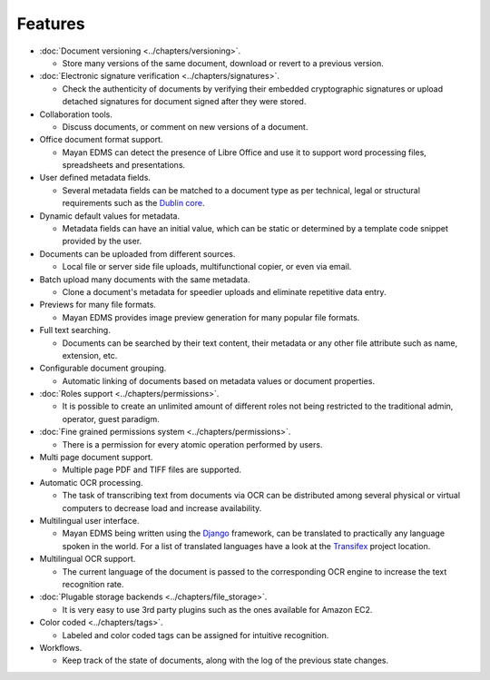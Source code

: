 ########
Features
########

* :doc:`Document versioning <../chapters/versioning>`.

  * Store many versions of the same document, download or revert to a previous
    version.

* :doc:`Electronic signature verification <../chapters/signatures>`.

  * Check the authenticity of documents by verifying their embedded
    cryptographic signatures or upload detached signatures for document
    signed after they were stored.

* Collaboration tools.

  * Discuss documents, or comment on new versions of a document.

* Office document format support.

  * Mayan EDMS can detect the presence of Libre Office and use it to support
    word processing files, spreadsheets and presentations.

* User defined metadata fields.

  * Several metadata fields can be matched to a document type as per technical,
    legal or structural requirements such as the `Dublin core`_.

* Dynamic default values for metadata.

  * Metadata fields can have an initial value, which can be static or determined
    by a template code snippet provided by the user.

* Documents can be uploaded from different sources.

  * Local file or server side file uploads, multifunctional copier, or even via
    email.

* Batch upload many documents with the same metadata.

  * Clone a document's metadata for speedier uploads and eliminate repetitive
    data entry.

* Previews for many file formats.

  * Mayan EDMS provides image preview generation for many popular file
    formats.

* Full text searching.

  * Documents can be searched by their text content, their metadata or any other
    file attribute such as name, extension, etc.

* Configurable document grouping.

  * Automatic linking of documents based on metadata values or document
    properties.

* :doc:`Roles support <../chapters/permissions>`.

  * It is possible to create an unlimited amount of different roles not being
    restricted to the traditional admin, operator, guest paradigm.

* :doc:`Fine grained permissions system <../chapters/permissions>`.

  * There is a permission for every atomic operation performed by users.

* Multi page document support.

  * Multiple page PDF and TIFF files are supported.

* Automatic OCR processing.

  * The task of transcribing text from documents via OCR can be distributed
    among several physical or virtual computers to decrease load and increase
    availability.

* Multilingual user interface.

  * Mayan EDMS being written using the Django_ framework, can be translated
    to practically any language spoken in the world. For a list of translated
    languages have a look at the Transifex_ project location.

* Multilingual OCR support.

  * The current language of the document is passed to the corresponding OCR
    engine to increase the text recognition rate.

* :doc:`Plugable storage backends <../chapters/file_storage>`.

  * It is very easy to use 3rd party plugins such as the ones available for
    Amazon EC2.

* Color coded <../chapters/tags>`.

  * Labeled and color coded tags can be assigned for intuitive recognition.

* Workflows.

  * Keep track of the state of documents, along with the log of the previous
    state changes.


.. _`Dublin core`: http://dublincore.org/metadata-basics/
.. _Django:  https://www.djangoproject.com/
.. _Transifex: https://www.transifex.com/projects/p/mayan-edms/
